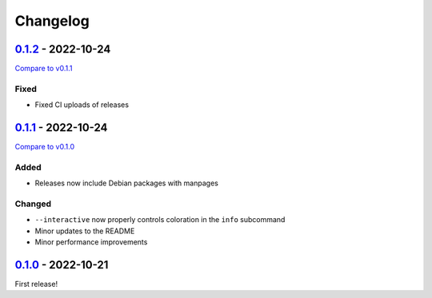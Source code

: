 =========
Changelog
=========

.. See: https://keepachangelog.com/en/1.0.0/

.. TODO(lb): How to put the hyperlink targets at the end?

`0.1.2 <https://github.com/langston-barrett/souffle-lint/releases/tag/v0.1.2>`_ - 2022-10-24
============================================================================================

`Compare to v0.1.1 <https://github.com/langston-barrett/souffle-lint/compare/v0.1.1...v0.1.2>`_

Fixed
-----

- Fixed CI uploads of releases

`0.1.1 <https://github.com/langston-barrett/souffle-lint/releases/tag/v0.1.1>`_ - 2022-10-24
============================================================================================

`Compare to v0.1.0 <https://github.com/langston-barrett/souffle-lint/compare/v0.1.0...v0.1.1>`_

Added
-----

- Releases now include Debian packages with manpages

Changed
-------

- ``--interactive`` now properly controls coloration in the ``info`` subcommand
- Minor updates to the README
- Minor performance improvements

`0.1.0 <https://github.com/langston-barrett/souffle-lint/releases/tag/v0.1.0>`_ - 2022-10-21
============================================================================================

First release!
